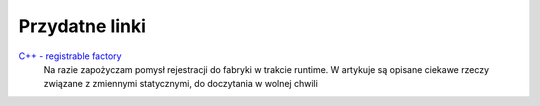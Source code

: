 Przydatne linki
===============================================================================

`C++ - registrable factory <https://www.bfilipek.com/2018/02/factory-selfregister.html>`_
    Na razie zapożyczam pomysł rejestracji do fabryki w trakcie runtime.
    W artykuje są opisane ciekawe rzeczy związane z zmiennymi statycznymi,
    do doczytania w wolnej chwili